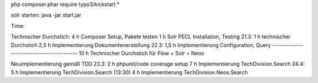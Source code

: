 

php composer.phar require typo3/kickstart \*

solr starten:
java -jar start.jar


Time:

Technischer Durchstich:
4 h Composer Setup, Pakete testen
1 h Solr PECL Installation, Testing
21.3:
1 h technischer Durchstich
2,5 h Implementierung Dokumentenerstellung
22.3:
1,5 h Implementierung Configuration, Query
-----------------------------------------
10 h Technischer Durchstich für Flow + Solr + Neos

Neuimplementierung gemäß TDD
23.3:
2 h phpunit/code coverage setup
7 h Implementierung TechDivision.Search
24.4:
5 h Implementierung TechDivision.Search (13:30)
4 h Implementierung TechDivision.Neos.Search
